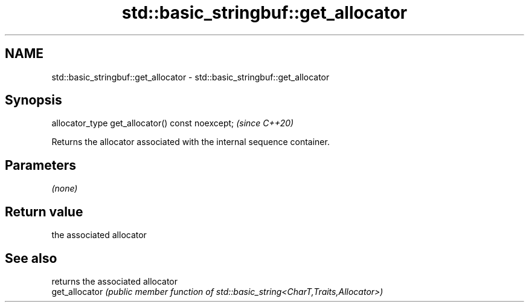 .TH std::basic_stringbuf::get_allocator 3 "2024.06.10" "http://cppreference.com" "C++ Standard Libary"
.SH NAME
std::basic_stringbuf::get_allocator \- std::basic_stringbuf::get_allocator

.SH Synopsis
   allocator_type get_allocator() const noexcept;  \fI(since C++20)\fP

   Returns the allocator associated with the internal sequence container.

.SH Parameters

   \fI(none)\fP

.SH Return value

   the associated allocator

.SH See also

                 returns the associated allocator
   get_allocator \fI(public member function of std::basic_string<CharT,Traits,Allocator>)\fP

